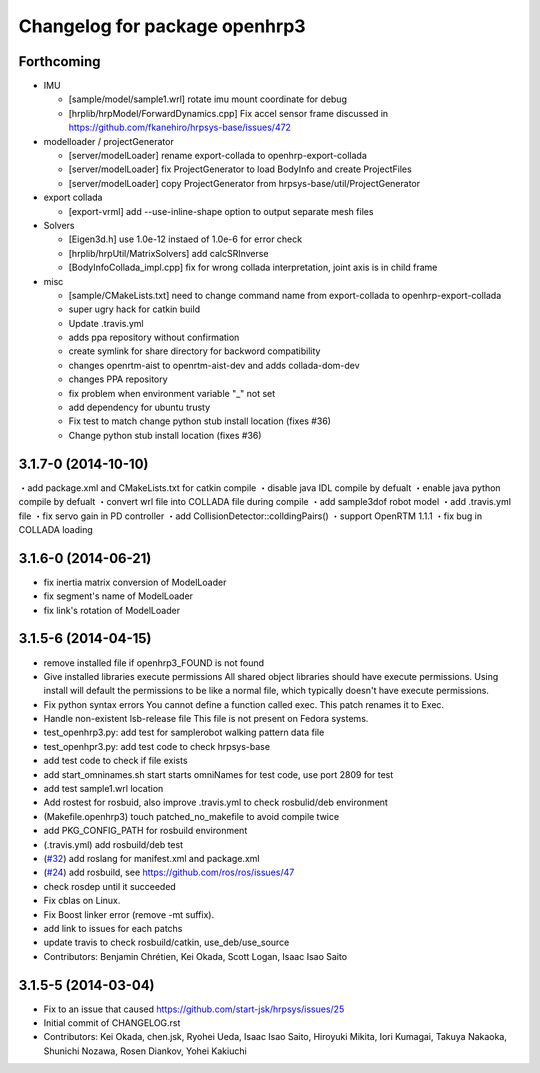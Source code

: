 ^^^^^^^^^^^^^^^^^^^^^^^^^^^^^^
Changelog for package openhrp3
^^^^^^^^^^^^^^^^^^^^^^^^^^^^^^

Forthcoming
-----------

* IMU

  * [sample/model/sample1.wrl] rotate imu mount coordinate for debug
  * [hrplib/hrpModel/ForwardDynamics.cpp] Fix accel sensor frame discussed in https://github.com/fkanehiro/hrpsys-base/issues/472

* modelloader / projectGenerator

  * [server/modelLoader] rename export-collada to openhrp-export-collada
  * [server/modelLoader] fix ProjectGenerator to load BodyInfo and create ProjectFiles
  * [server/modelLoader] copy ProjectGenerator from hrpsys-base/util/ProjectGenerator

* export collada

  * [export-vrml] add --use-inline-shape option to output separate mesh files

* Solvers

  * [Eigen3d.h] use 1.0e-12 instaed of 1.0e-6 for error check
  * [hrplib/hrpUtil/MatrixSolvers] add calcSRInverse
  * [BodyInfoCollada_impl.cpp] fix for wrong collada interpretation,
    joint axis is in child frame

* misc

  * [sample/CMakeLists.txt] need to change command name from export-collada to openhrp-export-collada
  * super ugry hack for catkin build
  * Update .travis.yml
  * adds ppa repository without confirmation
  * create symlink for share directory for backword compatibility
  * changes openrtm-aist to openrtm-aist-dev and adds collada-dom-dev
  * changes PPA repository
  * fix problem when environment variable "_" not set
  * add dependency for ubuntu trusty
  * Fix test to match change python stub install location (fixes #36)
  * Change python stub install location (fixes #36)



3.1.7-0 (2014-10-10)
--------------------
・add package.xml and CMakeLists.txt for catkin compile
・disable java IDL compile by defualt
・enable java python compile by defualt
・convert wrl file into COLLADA file during compile
・add sample3dof robot model
・add .travis.yml file
・fix servo gain in PD controller 
・add CollisionDetector::colldingPairs()
・support OpenRTM 1.1.1
・fix bug in COLLADA loading

3.1.6-0 (2014-06-21)
--------------------
* fix inertia matrix conversion of ModelLoader
* fix segment's name of ModelLoader
* fix link's rotation of ModelLoader

3.1.5-6 (2014-04-15)
--------------------
* remove installed file if openhrp3_FOUND is not found
* Give installed libraries execute permissions
  All shared object libraries should have execute permissions. Using install will default the permissions to be like a normal file, which typically doesn't have execute permissions.
* Fix python syntax errors
  You cannot define a function called exec. This patch renames it to Exec.
* Handle non-existent lsb-release file
  This file is not present on Fedora systems.
* test_openhrp3.py: add test for samplerobot walking pattern data file
* test_openhpr3.py: add test code to check hrpsys-base
* add test code to check if file exists
* add start_omninames.sh start starts omniNames for test code, use port 2809 for test
* add test sample1.wrl location
* Add rostest for rosbuid, also improve .travis.yml to check rosbulid/deb environment
* (Makefile.openhrp3) touch patched_no_makefile to avoid compile twice
* add PKG_CONFIG_PATH for rosbuild environment
* (.travis.yml) add rosbuild/deb test
* (`#32 <https://github.com/start-jsk/openhrp3/issues/32>`_) add roslang for manifest.xml and package.xml
* (`#24 <https://github.com/start-jsk/openhrp3/issues/24>`_) add rosbuild, see https://github.com/ros/ros/issues/47
* check rosdep until it succeeded
* Fix cblas on Linux.
* Fix Boost linker error (remove -mt suffix).
* add link to issues for each patchs
* update travis to check rosbuild/catkin, use_deb/use_source
* Contributors: Benjamin Chrétien, Kei Okada, Scott Logan, Isaac Isao Saito

3.1.5-5 (2014-03-04)
--------------------
* Fix to an issue that caused https://github.com/start-jsk/hrpsys/issues/25
* Initial commit of CHANGELOG.rst
* Contributors: Kei Okada, chen.jsk, Ryohei Ueda, Isaac Isao Saito, Hiroyuki Mikita, Iori Kumagai, Takuya Nakaoka, Shunichi Nozawa, Rosen Diankov, Yohei Kakiuchi

